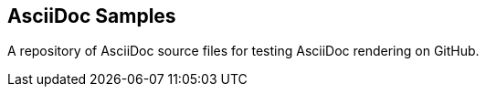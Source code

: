 == AsciiDoc Samples

A repository of AsciiDoc source files for testing AsciiDoc rendering on GitHub.